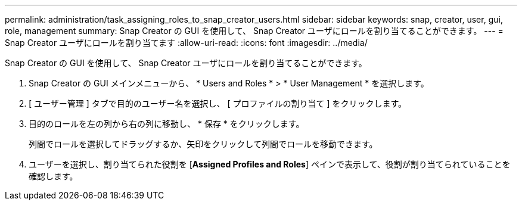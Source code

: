 ---
permalink: administration/task_assigning_roles_to_snap_creator_users.html 
sidebar: sidebar 
keywords: snap, creator, user, gui, role, management 
summary: Snap Creator の GUI を使用して、 Snap Creator ユーザにロールを割り当てることができます。 
---
= Snap Creator ユーザにロールを割り当てます
:allow-uri-read: 
:icons: font
:imagesdir: ../media/


[role="lead"]
Snap Creator の GUI を使用して、 Snap Creator ユーザにロールを割り当てることができます。

. Snap Creator の GUI メインメニューから、 * Users and Roles * > * User Management * を選択します。
. [ ユーザー管理 ] タブで目的のユーザー名を選択し、 [ プロファイルの割り当て ] をクリックします。
. 目的のロールを左の列から右の列に移動し、 * 保存 * をクリックします。
+
列間でロールを選択してドラッグするか、矢印をクリックして列間でロールを移動できます。

. ユーザーを選択し、割り当てられた役割を [*Assigned Profiles and Roles*] ペインで表示して、役割が割り当てられていることを確認します。

